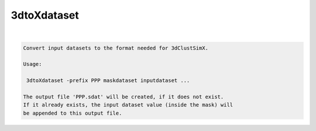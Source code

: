 ************
3dtoXdataset
************

.. _3dtoXdataset:

.. contents:: 
    :depth: 4 

| 

.. code-block:: none

    
    Convert input datasets to the format needed for 3dClustSimX.
    
    Usage:
    
     3dtoXdataset -prefix PPP maskdataset inputdataset ...
    
    The output file 'PPP.sdat' will be created, if it does not exist.
    If it already exists, the input dataset value (inside the mask) will
    be appended to this output file.
